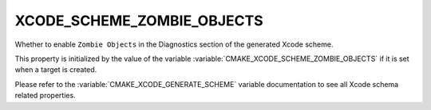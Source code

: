 XCODE_SCHEME_ZOMBIE_OBJECTS
------------------------------

Whether to enable ``Zombie Objects``
in the Diagnostics section of the generated Xcode scheme.

This property is initialized by the value of the variable
:variable:`CMAKE_XCODE_SCHEME_ZOMBIE_OBJECTS` if it is set
when a target is created.

Please refer to the :variable:`CMAKE_XCODE_GENERATE_SCHEME` variable
documentation to see all Xcode schema related properties.
